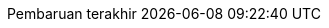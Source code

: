 // Bahasa Indonesia, courtesy of Triyan W. Nugroho <triyan.wn@gmail.com>
:appendix-caption: Lampiran
:appendix-refsig: {appendix-caption}
:caution-caption: Perhatian
:chapter-signifier: Bab
:chapter-refsig: {chapter-signifier}
:example-caption: Contoh
:figure-caption: Gambar
:important-caption: Penting
:last-update-label: Pembaruan terakhir
ifdef::listing-caption[:listing-caption: Daftar]
ifdef::manname-title[:manname-title: Nama]
:note-caption: Catatan
//:part-signifier: ???
//:part-refsig: {part-signifier}
//ifdef::preface-title[:preface-title: ???]
//:section-refsig: ???
:table-caption: Tabel
:tip-caption: Tips
:toc-title: Daftar Isi
:untitled-label: Tak Berjudul
:version-label: Versi
:warning-caption: Peringatan
